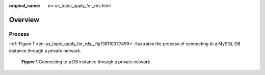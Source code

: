 :original_name: en-us_topic_apply_for_rds.html

.. _en-us_topic_apply_for_rds:

Overview
========

Process
-------

:ref:`Figure 1 <en-us_topic_apply_for_rds__fig138110377499>` illustrates the process of connecting to a MySQL DB instance through a private network.

.. _en-us_topic_apply_for_rds__fig138110377499:

.. figure:: /_static/images/en-us_image_0000001739815116.png
   :alt: **Figure 1** Connecting to a DB instance through a private network

   **Figure 1** Connecting to a DB instance through a private network
